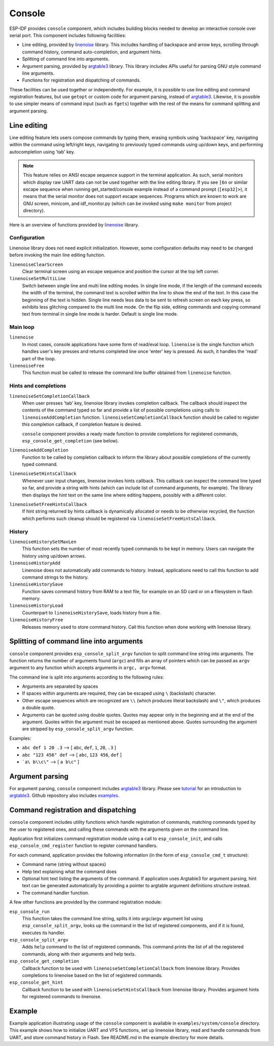 Console
=======

ESP-IDF provides ``console`` component, which includes building blocks needed to develop an interactive console over serial port. This component includes following facilities:

- Line editing, provided by `linenoise`_ library. This includes handling of backspace and arrow keys, scrolling through command history, command auto-completion, and argument hints.
- Splitting of command line into arguments.
- Argument parsing, provided by `argtable3`_ library. This library includes APIs useful for parsing GNU style command line arguments.
- Functions for registration and dispatching of commands.

These facilities can be used together or independently. For example, it is possible to use line editing and command registration features, but use ``getopt`` or custom code for argument parsing, instead of `argtable3`_. Likewise, it is possible to use simpler means of command input (such as ``fgets``) together with the rest of the means for command splitting and argument parsing.

Line editing
------------

Line editing feature lets users compose commands by typing them, erasing symbols using 'backspace' key, navigating within the command using left/right keys, navigating to previously typed commands using up/down keys, and performing autocompletion using 'tab' key. 

.. note:: This feature relies on ANSI escape sequence support in the terminal application. As such, serial monitors which display raw UART data can not be used together with the line editing library. If you see ``[6n`` or similar escape sequence when running get_started/console example instead of a command prompt (``[esp32]>``), it means that the serial monitor does not support escape sequences. Programs which are known to work are  GNU screen, minicom, and idf_monitor.py (which can be invoked using ``make monitor`` from project directory).

Here is an overview of functions provided by `linenoise`_ library.

Configuration
^^^^^^^^^^^^^

Linenoise library does not need explicit initialization. However, some configuration defaults may need to be changed before invoking the main line editing function.

``linenoiseClearScreen``
  Clear terminal screen using an escape sequence and position the cursor at the top left corner.

``linenoiseSetMultiLine``
  Switch between single line and multi line editing modes. In single line mode, if the length of the command exceeds the width of the terminal, the command text is scrolled within the line to show the end of the text. In this case the beginning of the text is hidden. Single line needs less data to be sent to refresh screen on each key press, so exhibits less glitching compared to the multi line mode. On the flip side, editing commands and copying command text from terminal in single line mode is harder. Default is single line mode.


Main loop
^^^^^^^^^

``linenoise``
  In most cases, console applications have some form of read/eval loop. ``linenoise`` is the single function which handles user's key presses and returns completed line once 'enter' key is pressed. As such, it handles the 'read' part of the loop.

``linenoiseFree``
  This function must be called to release the command line buffer obtained from ``linenoise`` function.

Hints and completions
^^^^^^^^^^^^^^^^^^^^^

``linenoiseSetCompletionCallback``
  When user presses 'tab' key, linenoise library invokes completion callback. The callback should inspect the contents of the command typed so far and provide a list of possible completions using calls to ``linenoiseAddCompletion`` function. ``linenoiseSetCompletionCallback`` function should be called to register this completion callback, if completion feature is desired.

  ``console`` component provides a ready made function to provide completions for registered commands, ``esp_console_get_completion`` (see below).

``linenoiseAddCompletion``
  Function to be called by completion callback to inform the library about possible completions of the currently typed command.

``linenoiseSetHintsCallback``
  Whenever user input changes, linenoise invokes hints callback. This callback can inspect the command line typed so far, and provide a string with hints (which can include list of command arguments, for example). The library then displays the hint text on the same line where editing happens, possibly with a different color.

``linenoiseSetFreeHintsCallback``
  If hint string returned by hints callback is dynamically allocated or needs to be otherwise recycled, the function which performs such cleanup should be registered via ``linenoiseSetFreeHintsCallback``.


History
^^^^^^^

``linenoiseHistorySetMaxLen``
  This function sets the number of most recently typed commands to be kept in memory. Users can navigate the history using up/down arrows.

``linenoiseHistoryAdd``
  Linenoise does not automatically add commands to history. Instead, applications need to call this function to add command strings to the history.

``linenoiseHistorySave``
  Function saves command history from RAM to a text file, for example on an SD card or on a filesystem in flash memory.

``linenoiseHistoryLoad``
  Counterpart to ``linenoiseHistorySave``, loads history from a file.

``linenoiseHistoryFree``
  Releases memory used to store command history. Call this function when done working with linenoise library.

Splitting of command line into arguments
----------------------------------------

``console`` component provides ``esp_console_split_argv`` function to split command line string into arguments. The function returns the number of arguments found (``argc``) and fills an array of pointers which can be passed as ``argv`` argument to any function which accepts arguments in ``argc, argv`` format.

The command line is split into arguments according to the following rules:

- Arguments are separated by spaces
- If spaces within arguments are required, they can be escaped using ``\`` (backslash) character.
- Other escape sequences which are recognized are ``\\`` (which produces literal backslash) and ``\"``, which produces a double quote.
- Arguments can be quoted using double quotes. Quotes may appear only in the beginning and at the end of the argument. Quotes within the argument must be escaped as mentioned above. Quotes surrounding the argument are stripped by ``esp_console_split_argv`` function.

Examples:

- ``abc def 1 20 .3`` ⟶ [ ``abc``, ``def``, ``1``, ``20``, ``.3`` ]
- ``abc "123 456" def`` ⟶ [ ``abc``, ``123 456``, ``def`` ]
- ```a\ b\\c\"`` ⟶ [ ``a b\c"`` ]


Argument parsing
----------------

For argument parsing, ``console`` component includes `argtable3`_ library. Please see `tutorial`_ for an introduction to `argtable3`_. Github repository also includes `examples`_.

.. _argtable3: http://www.argtable.org/
.. _linenoise: https://github.com/antirez/linenoise
.. _tutorial: http://www.argtable.org/tutorial/
.. _examples: https://github.com/argtable/argtable3/tree/master/examples


Command registration and dispatching
------------------------------------

``console`` component includes utility functions which handle registration of commands, matching commands typed by the user to registered ones, and calling these commands with the arguments given on the command line.

Application first initializes command registration module using a call to ``esp_console_init``, and calls ``esp_console_cmd_register`` function to register command handlers.

For each command, application provides the following information (in the form of ``esp_console_cmd_t`` structure):

- Command name (string without spaces)
- Help text explaining what the command does
- Optional hint text listing the arguments of the command. If application uses Argtable3 for argument parsing, hint text can be generated automatically by providing a pointer to argtable argument definitions structure instead.
- The command handler function.

A few other functions are provided by the command registration module:

``esp_console_run``
  This function takes the command line string, splits it into argc/argv argument list using ``esp_console_split_argv``, looks up the command in the list of registered components, and if it is found, executes its handler.

``esp_console_split_argv``
  Adds ``help`` command to the list of registered commands. This command prints the list of all the registered commands, along with their arguments and help texts.

``esp_console_get_completion``
  Callback function to be used with ``linenoiseSetCompletionCallback`` from linenoise library. Provides completions to linenoise based on the list of registered commands.

``esp_console_get_hint``
  Callback function to be used with ``linenoiseSetHintsCallback`` from linenoise library. Provides argument hints for registered commands to linenoise.

Example
-------

Example application illustrating usage of the ``console`` component is available in ``examples/system/console`` directory. This example shows how to initialize UART and VFS functions, set up linenoise library, read and handle commands from UART, and store command history in Flash. See README.md in the example directory for more details.



